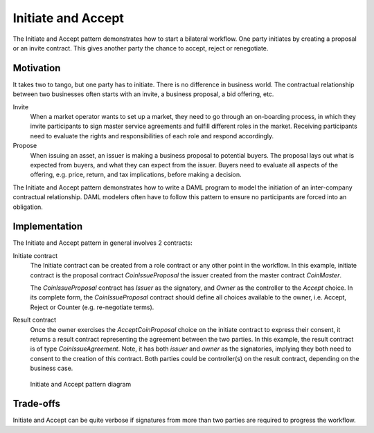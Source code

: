 .. Copyright (c) 2021 Digital Asset (Switzerland) GmbH and/or its affiliates. All rights reserved.
.. SPDX-License-Identifier: Apache-2.0

Initiate and Accept
###################

The Initiate and Accept pattern demonstrates how to start a bilateral workflow. One party initiates by creating a proposal or an invite contract. This gives another party the chance to accept, reject or renegotiate.

Motivation
**********

It takes two to tango, but one party has to initiate. There is no difference in business world. The contractual relationship between two businesses often starts with an invite, a business proposal, a bid offering, etc.

Invite
  When a market operator wants to set up a market, they need to go through an on-boarding process, in which they invite participants to sign master service agreements and fulfill different roles in the market. Receiving participants need to evaluate the rights and responsibilities of each role and respond accordingly.
Propose
  When issuing an asset, an issuer is making a business proposal to potential buyers. The proposal lays out what is expected from buyers, and what they can expect from the issuer. Buyers need to evaluate all aspects of the offering, e.g. price, return, and tax implications, before making a decision.

The Initiate and Accept pattern demonstrates how to write a DAML program to model the initiation of an inter-company contractual relationship. DAML modelers often have to follow this pattern to ensure no participants are forced into an obligation.

Implementation
**************

The Initiate and Accept pattern in general involves 2 contracts:

Initiate contract
  The Initiate contract can be created from a role contract or any other point in the workflow. In this example, initiate contract is the proposal contract  *CoinIssueProposal* the issuer created from the master contract *CoinMaster*.

  .. literalinclude:: daml/CoinIssuance.daml
    :language: daml
    :lines: 13-23

  The *CoinIssueProposal* contract has *Issuer* as the signatory, and *Owner* as the controller to the *Accept* choice. In its complete form, the *CoinIssueProposal* contract should define all choices available to the owner, i.e. Accept, Reject or Counter (e.g. re-negotiate terms).

  .. literalinclude:: daml/CoinIssuance.daml
    :language: daml
    :lines: 26-35

Result contract
  Once the owner exercises the *AcceptCoinProposal* choice on the initiate contract to express their consent, it returns a result contract representing the agreement between the two parties. In this example, the result contract is of type *CoinIssueAgreement*. Note, it has both *issuer* and *owner* as the signatories, implying they both need to consent to the creation of this contract. Both parties could be controller(s) on the result contract, depending on the business case.

  .. literalinclude:: daml/CoinIssuance.daml
    :language: daml
    :lines: 38-48

.. figure:: images/initiateaccept.png

  Initiate and Accept pattern diagram

Trade-offs
**********

Initiate and Accept can be quite verbose if signatures from more than two parties are required to progress the workflow.
